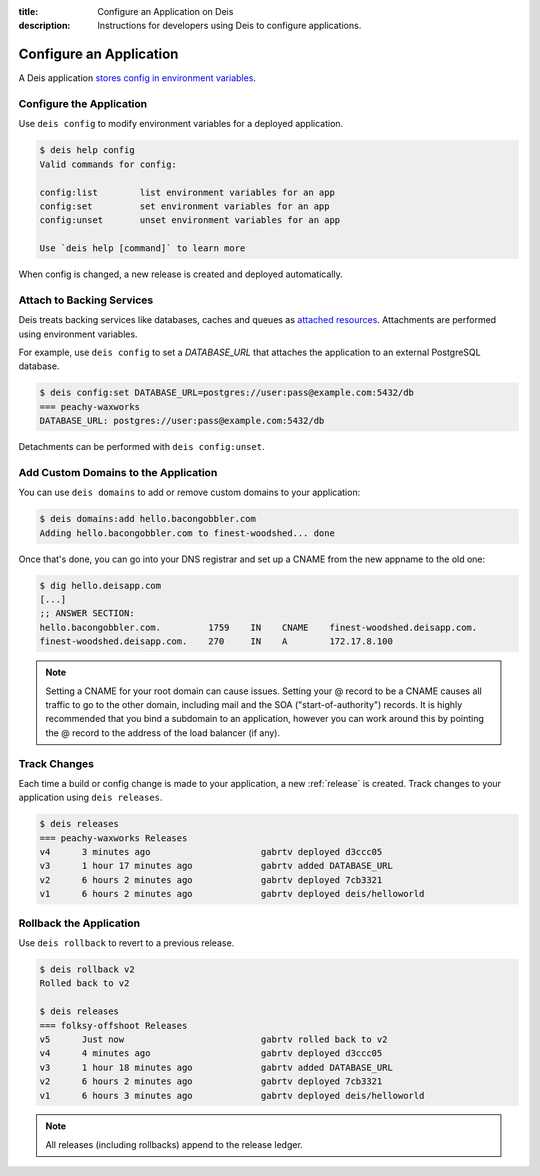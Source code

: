 :title: Configure an Application on Deis
:description: Instructions for developers using Deis to configure applications.

.. _config-application:

Configure an Application
========================
A Deis application `stores config in environment variables`_.

Configure the Application
-------------------------
Use ``deis config`` to modify environment variables for a deployed application.

.. code-block:: console

    $ deis help config
    Valid commands for config:

    config:list        list environment variables for an app
    config:set         set environment variables for an app
    config:unset       unset environment variables for an app

    Use `deis help [command]` to learn more

When config is changed, a new release is created and deployed automatically.

Attach to Backing Services
--------------------------
Deis treats backing services like databases, caches and queues as `attached resources`_.
Attachments are performed using environment variables.

For example, use ``deis config`` to set a `DATABASE_URL` that attaches
the application to an external PostgreSQL database.

.. code-block:: console

    $ deis config:set DATABASE_URL=postgres://user:pass@example.com:5432/db
    === peachy-waxworks
    DATABASE_URL: postgres://user:pass@example.com:5432/db

Detachments can be performed with ``deis config:unset``.

Add Custom Domains to the Application
-------------------------------------

You can use ``deis domains`` to add or remove custom domains to your application:

.. code-block:: console

    $ deis domains:add hello.bacongobbler.com
    Adding hello.bacongobbler.com to finest-woodshed... done

Once that's done, you can go into your DNS registrar and set up a CNAME from the new
appname to the old one:

.. code-block:: console

    $ dig hello.deisapp.com
    [...]
    ;; ANSWER SECTION:
    hello.bacongobbler.com.         1759    IN    CNAME    finest-woodshed.deisapp.com.
    finest-woodshed.deisapp.com.    270     IN    A        172.17.8.100

.. note::

    Setting a CNAME for your root domain can cause issues. Setting your @ record
    to be a CNAME causes all traffic to go to the other domain, including mail and the SOA
    ("start-of-authority") records. It is highly recommended that you bind a subdomain to
    an application, however you can work around this by pointing the @ record to the
    address of the load balancer (if any).

Track Changes
-------------
Each time a build or config change is made to your application, a new :ref:`release` is created.
Track changes to your application using ``deis releases``.

.. code-block:: console

    $ deis releases
    === peachy-waxworks Releases
    v4      3 minutes ago                     gabrtv deployed d3ccc05
    v3      1 hour 17 minutes ago             gabrtv added DATABASE_URL
    v2      6 hours 2 minutes ago             gabrtv deployed 7cb3321
    v1      6 hours 2 minutes ago             gabrtv deployed deis/helloworld

Rollback the Application
------------------------
Use ``deis rollback`` to revert to a previous release.

.. code-block:: console

    $ deis rollback v2
    Rolled back to v2

    $ deis releases
    === folksy-offshoot Releases
    v5      Just now                          gabrtv rolled back to v2
    v4      4 minutes ago                     gabrtv deployed d3ccc05
    v3      1 hour 18 minutes ago             gabrtv added DATABASE_URL
    v2      6 hours 2 minutes ago             gabrtv deployed 7cb3321
    v1      6 hours 3 minutes ago             gabrtv deployed deis/helloworld

.. note::

    All releases (including rollbacks) append to the release ledger.


.. _`stores config in environment variables`: http://12factor.net/config
.. _`attached resources`: http://12factor.net/backing-services
